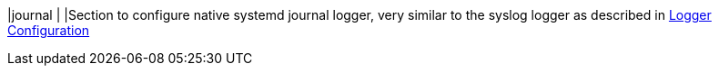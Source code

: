|journal                             |
|Section to configure native systemd journal logger, very similar to the syslog
 logger as described in xref:loggerConfiguration.adoc[Logger Configuration]
